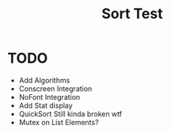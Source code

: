 #+title: Sort Test

* TODO
- Add Algorithms
- Conscreen Integration
- NoFont Integration
- Add Stat display
- QuickSort Still kinda broken wtf
- Mutex on List Elements?
